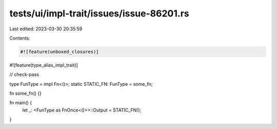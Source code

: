 tests/ui/impl-trait/issues/issue-86201.rs
=========================================

Last edited: 2023-03-30 20:35:59

Contents:

.. code-block:: rs

    #![feature(unboxed_closures)]
#![feature(type_alias_impl_trait)]

// check-pass

type FunType = impl Fn<()>;
static STATIC_FN: FunType = some_fn;

fn some_fn() {}

fn main() {
    let _: <FunType as FnOnce<()>>::Output = STATIC_FN();
}


